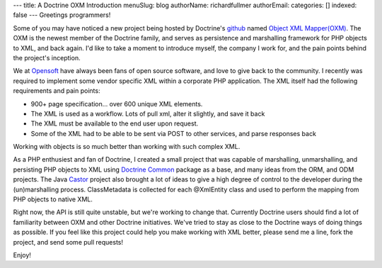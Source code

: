 ---
title: A Doctrine OXM Introduction
menuSlug: blog
authorName: richardfullmer 
authorEmail: 
categories: []
indexed: false
---
Greetings programmers!

Some of you may have noticed a new project being hosted by
Doctrine's `github <http://github.com/doctrine>`_ named
`Object XML Mapper(OXM) <https://github.com/doctrine/oxm>`_. The
OXM is the newest member of the Doctrine family, and serves as
persistence and marshalling framework for PHP objects to XML, and
back again. I'd like to take a moment to introduce myself, the
company I work for, and the pain points behind the project's
inception.

We at `Opensoft <http://www.opensoftdev.com/>`_ have always been
fans of open source software, and love to give back to the
community. I recently was required to implement some vendor
specific XML within a corporate PHP application. The XML itself had
the following requirements and pain points:


-  900+ page specification... over 600 unique XML elements.
-  The XML is used as a workflow. Lots of pull xml, alter it
   slightly, and save it back
-  The XML must be available to the end user upon request.
-  Some of the XML had to be able to be sent via POST to other
   services, and parse responses back

Working with objects is so much better than working with such
complex XML.

As a PHP enthusiest and fan of Doctrine, I created a small project
that was capable of marshalling, unmarshalling, and persisting PHP
objects to XML using
`Doctrine Common <http://github.com/doctrine/common>`_ package as a
base, and many ideas from the ORM, and ODM projects. The Java
`Castor <http://www.castor.org>`_ project also brought a lot of
ideas to give a high degree of control to the developer during the
(un)marshalling process. ClassMetadata is collected for each
@XmlEntity class and used to perform the mapping from PHP objects
to native XML.

Right now, the API is still quite unstable, but we're working to
change that. Currently Doctrine users should find a lot of
familiarity between OXM and other Doctrine initiatives. We've tried
to stay as close to the Doctrine ways of doing things as possible.
If you feel like this project could help you make working with XML
better, please send me a line, fork the project, and send some pull
requests!

Enjoy!
